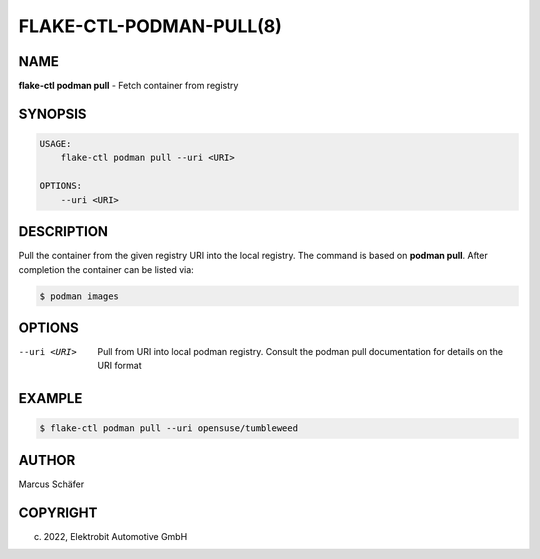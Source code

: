 FLAKE-CTL-PODMAN-PULL(8)
========================

NAME
----

**flake-ctl podman pull** - Fetch container from registry

SYNOPSIS
--------

.. code:: bash

   USAGE:
       flake-ctl podman pull --uri <URI>

   OPTIONS:
       --uri <URI>

DESCRIPTION
-----------

Pull the container from the given registry URI into the local registry.
The command is based on **podman pull**. After completion
the container can be listed via:

.. code:: bash

   $ podman images

OPTIONS
-------

--uri <URI>

  Pull from URI into local podman registry. Consult the
  podman pull documentation for details on the URI format

EXAMPLE
-------

.. code:: bash

   $ flake-ctl podman pull --uri opensuse/tumbleweed

AUTHOR
------

Marcus Schäfer

COPYRIGHT
---------

(c) 2022, Elektrobit Automotive GmbH
